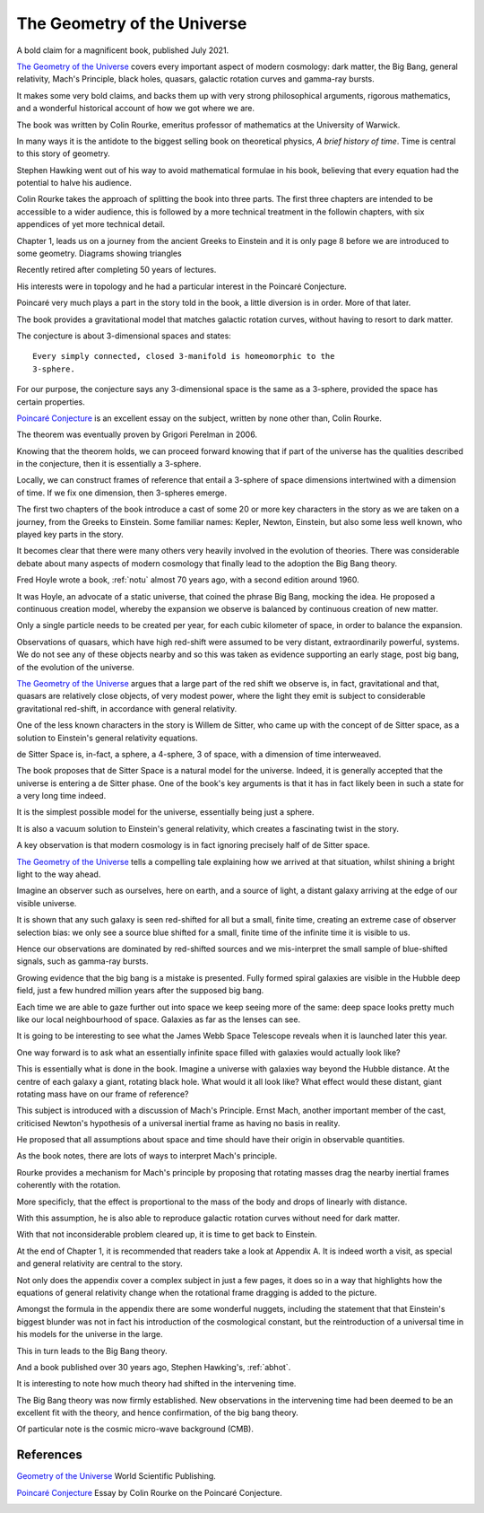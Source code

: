 .. _gotu:

==============================
 The Geometry of the Universe
==============================

.. image:: images/gotu.png

A bold claim for a magnificent book, published July 2021.

`The Geometry of the Universe`_ covers every important aspect of
modern cosmology: dark matter, the Big Bang, general relativity,
Mach's Principle, black holes, quasars, galactic rotation curves and
gamma-ray bursts.

It makes some very bold claims, and backs them up with very strong
philosophical arguments, rigorous mathematics, and a wonderful
historical account of how we got where we are.

The book was written by Colin Rourke, emeritus professor of
mathematics at the University of Warwick.

In many ways it is the antidote to the biggest selling book on
theoretical physics, *A brief history of time*.   Time is central to this
story of geometry.

Stephen Hawking went out of his way to avoid mathematical formulae in
his book, believing that every equation had the potential to halve his
audience.

Colin Rourke takes the approach of splitting the book into three
parts.  The first three chapters are intended to be accessible to a
wider audience, this is followed by a more technical treatment in the
followin chapters, with six appendices of yet more technical detail.

Chapter 1, leads us on a journey from the ancient Greeks to Einstein
and it is only page 8 before we are introduced to some geometry.
Diagrams showing triangles 


Recently retired after completing 50 years of lectures.

His interests were in topology and he had a particular interest in the
Poincaré Conjecture. 

Poincaré very much plays a part in the story told in the book, a
little diversion is in order.   More of that later.

The book provides a gravitational model that matches galactic rotation
curves, without having to resort to dark matter.



The conjecture is about 3-dimensional spaces and states::

  Every simply connected, closed 3-manifold is homeomorphic to the
  3-sphere.

For our purpose, the conjecture says any 3-dimensional space is the
same as a 3-sphere, provided the space has certain properties.

`Poincaré Conjecture`_ is an excellent essay on the subject, written by
none other than, Colin Rourke.

The theorem was eventually proven by Grigori Perelman in 2006.

Knowing that the theorem holds, we can proceed forward knowing that if
part of the universe has the qualities described in the conjecture,
then it is essentially a 3-sphere.  

Locally, we can construct frames of reference that entail a 3-sphere
of space dimensions intertwined with a dimension of time.  If we fix
one dimension, then 3-spheres emerge.

The first two chapters of the book introduce a cast of some 20 or more
key characters in the story as we are taken on a journey, from the
Greeks to Einstein.  Some familiar names: Kepler, Newton, Einstein,
but also some less well known, who played key parts in the story.

It becomes clear that there were many others very heavily involved in
the evolution of theories.  There was considerable debate about many
aspects of modern cosmology that finally lead to the adoption the Big
Bang theory.

Fred Hoyle wrote a book, :ref:`notu` almost 70 years ago,
with a second edition around 1960.

It was Hoyle, an advocate of a static universe, that coined the phrase
Big Bang, mocking the idea.  He proposed a continuous creation model,
whereby the expansion we observe is balanced by continuous creation of
new matter.

Only a single particle needs to be created per year, for each cubic
kilometer of space, in order to balance the expansion.

Observations of quasars, which have high red-shift were assumed to be
very distant, extraordinarily powerful, systems.  We do not see any of
these objects nearby and so this was taken as evidence supporting an
early stage, post big bang, of the evolution of the universe.

`The Geometry of the Universe`_ argues that a large part of the red
shift we observe is, in fact, gravitational and that, quasars are
relatively close objects, of very modest power, where the light they
emit is subject to considerable gravitational red-shift, in accordance
with general relativity.

One of the less known characters in the story is Willem de Sitter, who
came up with the concept of de Sitter space, as a solution to
Einstein's general relativity equations.

de Sitter Space is, in-fact, a sphere, a 4-sphere, 3 of space, with a
dimension of time interweaved.

The book proposes that de Sitter Space is a natural model for the
universe.  Indeed, it is generally accepted that the universe is
entering a de Sitter phase.  One of the book's key arguments is that
it has in fact likely been in such a state for a very long time
indeed.

It is the simplest possible model for the universe, essentially being
just a sphere.

It is also a vacuum solution to Einstein's general relativity, which
creates a fascinating twist in the story.

A key observation is that modern cosmology is in fact ignoring
precisely half of de Sitter space.

`The Geometry of the Universe`_ tells a compelling tale explaining how
we arrived at that situation, whilst shining a bright light to the way
ahead. 

Imagine an observer such as ourselves, here on earth, and a source of
light, a distant galaxy arriving at the edge of our visible universe.

It is shown that any such galaxy is seen red-shifted for all but a
small, finite time, creating an extreme case of observer selection
bias: we only see a source blue shifted for a small, finite time of
the infinite time it is visible to us.

Hence our observations are dominated by red-shifted sources and we
mis-interpret the small sample of blue-shifted signals, such as
gamma-ray bursts.

Growing evidence that the big bang is a mistake is presented.  Fully
formed spiral galaxies are visible in the Hubble deep field, just a
few hundred million years after the supposed big bang.

Each time we are able to gaze further out into space we keep seeing
more of the same:  deep space looks pretty much like our local
neighbourhood of space. Galaxies as far as the lenses can see.

It is going to be interesting to see what the James Webb Space
Telescope reveals when it is launched later this year.

One way forward is to ask what an essentially infinite space filled
with galaxies would actually look like?

This is essentially what is done in the book.  Imagine a universe with
galaxies way beyond the Hubble distance.  At the centre of each galaxy
a giant, rotating black hole.  What would it all look like?  What
effect would these distant, giant rotating mass have on our frame of
reference?

This subject is introduced with a discussion of Mach's Principle.
Ernst Mach, another important member of the cast, criticised Newton's
hypothesis of a universal inertial frame as having no basis in
reality.

He proposed that all assumptions about space and time should have
their origin in observable quantities.

As the book notes, there are lots of ways to interpret Mach's
principle.  

Rourke provides a mechanism for Mach's principle by proposing that
rotating masses drag the nearby inertial frames coherently with the
rotation.

More specificly, that the effect is proportional to the mass of the
body and drops of linearly with distance.

With this assumption, he is also able to reproduce galactic rotation
curves without need for dark matter.

With that not inconsiderable problem cleared up, it is time to get
back to Einstein.

At the end of Chapter 1, it is recommended that readers take a look at
Appendix A.  It is indeed worth a visit, as special and general
relativity are central to the story.

Not only does the appendix cover a complex subject in just a few
pages, it does so in a way that highlights how the equations of
general relativity change when the rotational frame dragging is added
to the picture.

Amongst the formula in the appendix there are some wonderful nuggets,
including the statement that that Einstein's biggest blunder was not in
fact his introduction of the cosmological constant, but the
reintroduction of a universal time in his models for the universe in
the large.

This in turn leads to the Big Bang theory.

And a book published over 30 years ago, Stephen Hawking's, :ref:`abhot`.

It is interesting to note how much theory had shifted in the
intervening time.

The Big Bang theory was now firmly established.  New observations in
the intervening time had been deemed to be an excellent fit with the
theory, and hence confirmation, of the big bang theory.

Of particular note is the cosmic micro-wave background (CMB).







References
==========

`Geometry of the Universe`_  World Scientific Publishing.

`Poincaré Conjecture`_ Essay by Colin Rourke on the Poincaré Conjecture.

.. _Geometry of the Universe: https://www.worldscientific.com/worldscibooks/10.1142/12195
.. _Poincaré Conjecture: http://msp.warwick.ac.uk/~cpr/poincare.pdf
.. _Appendix A: Introduction to special and general relativity
.. _Appendix F: 
